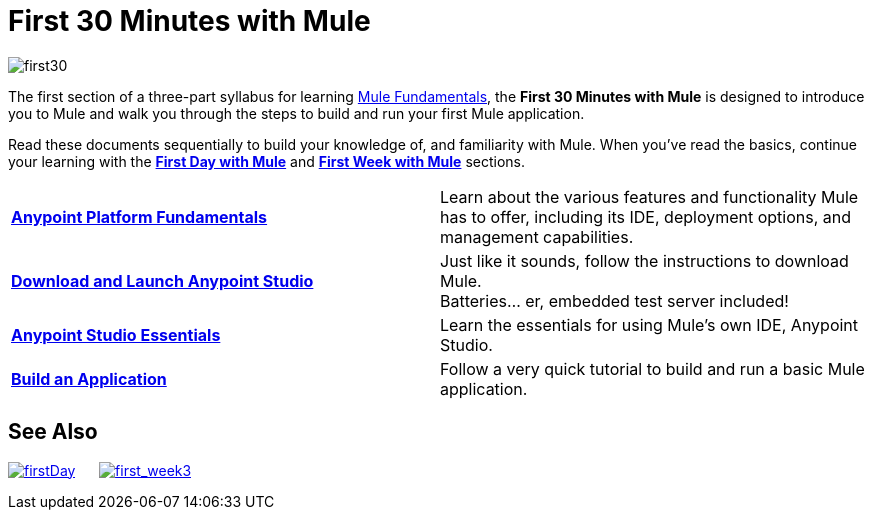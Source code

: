 = First 30 Minutes with Mule
:keywords: studio, server, components, connectors, elements, palette

image:first30.png[first30]

The first section of a three-part syllabus for learning link:/mule-fundamentals/v/3.7[Mule Fundamentals], the *First 30 Minutes with Mule* is designed to introduce you to Mule and walk you through the steps to build and run your first Mule application. 

Read these documents sequentially to build your knowledge of, and familiarity with Mule. When you've read the basics, continue your learning with the link:/mule-fundamentals/v/3.6/first-day-with-mule[*First Day with Mule*] and link:/mule-fundamentals/v/3.6/first-week-with-mule[*First Week with Mule*] sections.

[width="100%",cols=","]
|===
|*link:/anypoint-fundamentals/index[Anypoint Platform Fundamentals]* |Learn about the various features and functionality Mule has to offer, including its IDE, deployment options, and management capabilities.
|*link:/mule-fundamentals/v/3.6/download-and-launch-anypoint-studio[Download and Launch Anypoint Studio]* |Just like it sounds, follow the instructions to download Mule. +
Batteries... er, embedded test server included!
|*link:/mule-fundamentals/v/3.6/anypoint-studio-essentials[Anypoint Studio Essentials]* |Learn the essentials for using Mule's own IDE, Anypoint Studio.
|*link:/mule-fundamentals/v/3.6/build-a-hello-world-application[Build an Application]* |Follow a very quick tutorial to build and run a basic Mule application.
|===

== See Also

link:/mule-fundamentals/v/3.6/first-day-with-mule[image:firstDay.png[firstDay]]      link:/mule-fundamentals/v/3.6/first-week-with-mule[image:first_week3.png[first_week3]]
